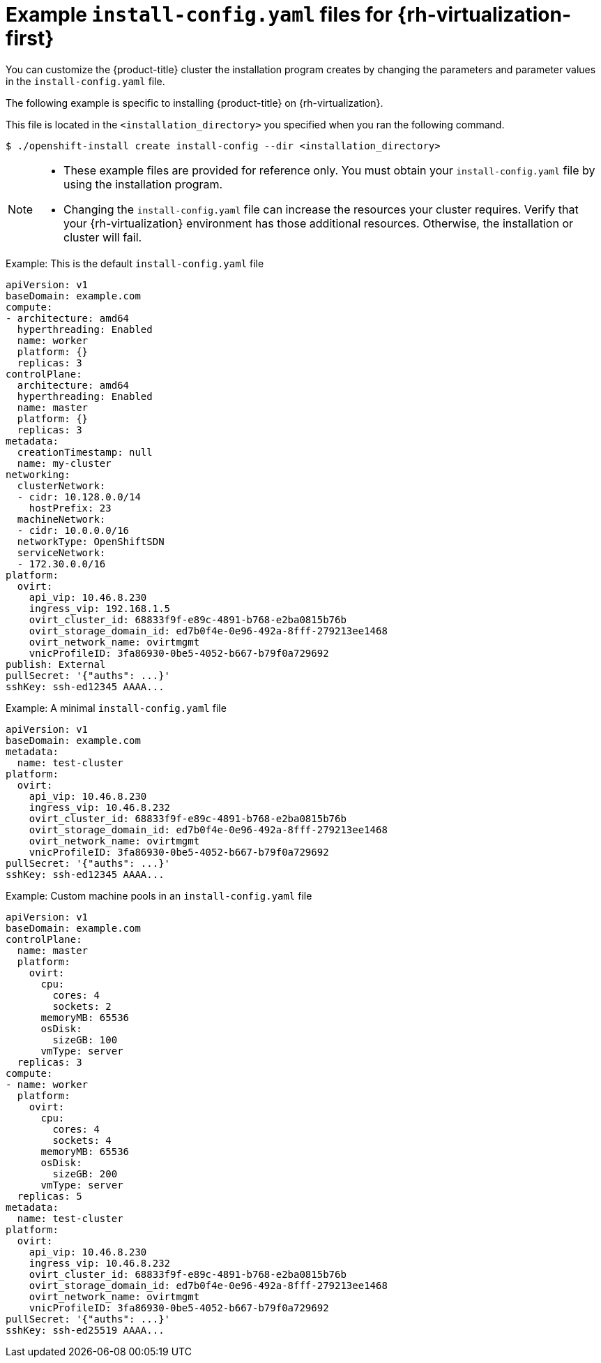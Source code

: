 // Module included in the following assemblies:
//
// * installing/installing_rhv/installing-rhv-custom.adoc
// * installing/installing_rhv/installing-rhv-default.adoc

[id="installing-rhv-example-install-config-yaml_{context}"]
= Example `install-config.yaml` files for {rh-virtualization-first}

You can customize the {product-title} cluster the installation program creates by changing the parameters and parameter values in the `install-config.yaml` file.

The following example is specific to installing {product-title} on {rh-virtualization}.

This file is located in the `<installation_directory>` you specified when you ran the following command.
[source,terminal]
----
$ ./openshift-install create install-config --dir <installation_directory>
----

[NOTE]
====
* These example files are provided for reference only. You must obtain your
`install-config.yaml` file by using the installation program.
* Changing the `install-config.yaml` file can increase the resources your cluster requires. Verify that your {rh-virtualization} environment has those additional resources. Otherwise, the installation or cluster will fail.
====

.Example: This is the default `install-config.yaml` file

[source,yaml]
----
apiVersion: v1
baseDomain: example.com
compute:
- architecture: amd64
  hyperthreading: Enabled
  name: worker
  platform: {}
  replicas: 3
controlPlane:
  architecture: amd64
  hyperthreading: Enabled
  name: master
  platform: {}
  replicas: 3
metadata:
  creationTimestamp: null
  name: my-cluster
networking:
  clusterNetwork:
  - cidr: 10.128.0.0/14
    hostPrefix: 23
  machineNetwork:
  - cidr: 10.0.0.0/16
ifndef::openshift-origin[]
  networkType: OpenShiftSDN
endif::openshift-origin[]
ifdef::openshift-origin[]
  networkType: OVNKubernetes
endif::openshift-origin[]
  serviceNetwork:
  - 172.30.0.0/16
platform:
  ovirt:
    api_vip: 10.46.8.230
    ingress_vip: 192.168.1.5
    ovirt_cluster_id: 68833f9f-e89c-4891-b768-e2ba0815b76b
    ovirt_storage_domain_id: ed7b0f4e-0e96-492a-8fff-279213ee1468
    ovirt_network_name: ovirtmgmt
    vnicProfileID: 3fa86930-0be5-4052-b667-b79f0a729692
publish: External
pullSecret: '{"auths": ...}'
sshKey: ssh-ed12345 AAAA...
----


.Example: A minimal `install-config.yaml` file

[source,yaml]
----
apiVersion: v1
baseDomain: example.com
metadata:
  name: test-cluster
platform:
  ovirt:
    api_vip: 10.46.8.230
    ingress_vip: 10.46.8.232
    ovirt_cluster_id: 68833f9f-e89c-4891-b768-e2ba0815b76b
    ovirt_storage_domain_id: ed7b0f4e-0e96-492a-8fff-279213ee1468
    ovirt_network_name: ovirtmgmt
    vnicProfileID: 3fa86930-0be5-4052-b667-b79f0a729692
pullSecret: '{"auths": ...}'
sshKey: ssh-ed12345 AAAA...
----


.Example: Custom machine pools in an `install-config.yaml` file

[source,yaml]
----
apiVersion: v1
baseDomain: example.com
controlPlane:
  name: master
  platform:
    ovirt:
      cpu:
        cores: 4
        sockets: 2
      memoryMB: 65536
      osDisk:
        sizeGB: 100
      vmType: server
  replicas: 3
compute:
- name: worker
  platform:
    ovirt:
      cpu:
        cores: 4
        sockets: 4
      memoryMB: 65536
      osDisk:
        sizeGB: 200
      vmType: server
  replicas: 5
metadata:
  name: test-cluster
platform:
  ovirt:
    api_vip: 10.46.8.230
    ingress_vip: 10.46.8.232
    ovirt_cluster_id: 68833f9f-e89c-4891-b768-e2ba0815b76b
    ovirt_storage_domain_id: ed7b0f4e-0e96-492a-8fff-279213ee1468
    ovirt_network_name: ovirtmgmt
    vnicProfileID: 3fa86930-0be5-4052-b667-b79f0a729692
pullSecret: '{"auths": ...}'
sshKey: ssh-ed25519 AAAA...
----
